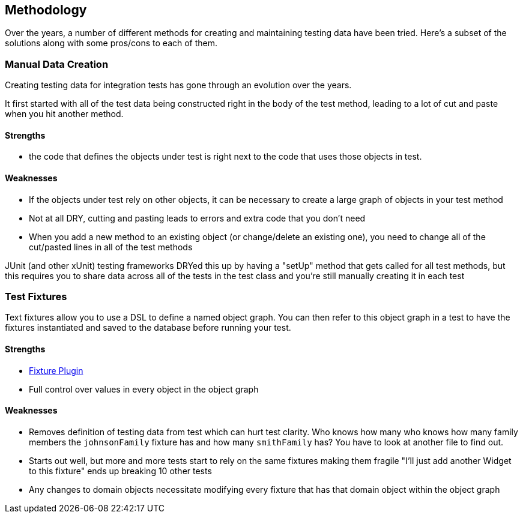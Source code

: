 [[methodology]]
== Methodology
Over the years, a number of different methods for creating and maintaining testing data have been tried.  Here's a subset of the solutions along with some pros/cons to each of them.

=== Manual Data Creation
Creating testing data for integration tests has gone through an evolution over the years.

It first started with all of the test data being constructed right in the body of the test method, leading to a lot of cut and paste when you hit another method.

==== Strengths
* the code that defines the objects under test is right next to the code that uses those objects in test.

==== Weaknesses
* If the objects under test rely on other objects, it can be necessary to create a large graph of objects in your test method
* Not at all DRY, cutting and pasting leads to errors and extra code that you don't need
* When you add a new method to an existing object (or change/delete an existing one), you need to change all of the cut/pasted lines in all of the test methods

JUnit (and other xUnit) testing frameworks DRYed this up by having a "setUp" method that gets called for all test methods, but this requires you to share data across all of the tests in the test class and you're still manually creating it in each test

=== Test Fixtures
Text fixtures allow you to use a DSL to define a named object graph.  You can then refer to this object graph in a test to have the fixtures instantiated and saved to the database before running your test.

==== Strengths
* http://www.grails.org/Fixtures+Plugin[Fixture Plugin]
* Full control over values in every object in the object graph

==== Weaknesses
* Removes definition of testing data from test which can hurt test clarity.  Who knows how many who knows how many family members the `johnsonFamily` fixture has and how many `smithFamily` has?  You have to look at another file to find out.
* Starts out well, but more and more tests start to rely on the same fixtures making them fragile "I'll just add another Widget to this fixture" ends up breaking 10 other tests
* Any changes to domain objects necessitate modifying every fixture that has that domain object within the object graph


